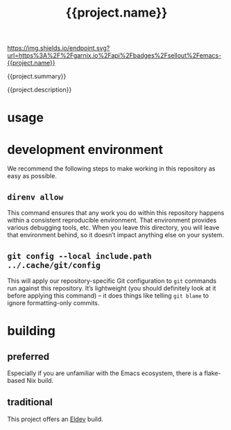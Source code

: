 #+title: {{project.name}}

#+ATTR_HTML: :alt built with garnix
[[https://garnix.io/repo/{{project.repo}}][https://img.shields.io/endpoint.svg?url=https%3A%2F%2Fgarnix.io%2Fapi%2Fbadges%2Fsellout%2Femacs-{{project.name}}]]
[[https://repology.org/project/emacs:{{project.name}}/versions][https://repology.org/badge/tiny-repos/emacs:{{project.name}}.svg]]
[[https://repology.org/project/emacs:{{project.name}}/versions][https://repology.org/badge/latest-versions/emacs:{{project.name}}.svg]]

{{project.summary}}

{{project.description}}

* usage

* development environment

We recommend the following steps to make working in this repository as easy as possible.

** ~direnv allow~

This command ensures that any work you do within this repository happens within a consistent reproducible environment. That environment provides various debugging tools, etc. When you leave this directory, you will leave that environment behind, so it doesn’t impact anything else on your system.

** ~git config --local include.path ../.cache/git/config~

This will apply our repository-specific Git configuration to ~git~ commands run against this repository. It’s lightweight (you should definitely look at it before applying this command) – it does things like telling ~git blame~ to ignore formatting-only commits.

* building

** preferred

Especially if you are unfamiliar with the Emacs ecosystem, there is a flake-based Nix build.

** traditional

This project offers an [[https://doublep.github.io/eldev/][Eldev]] build.

